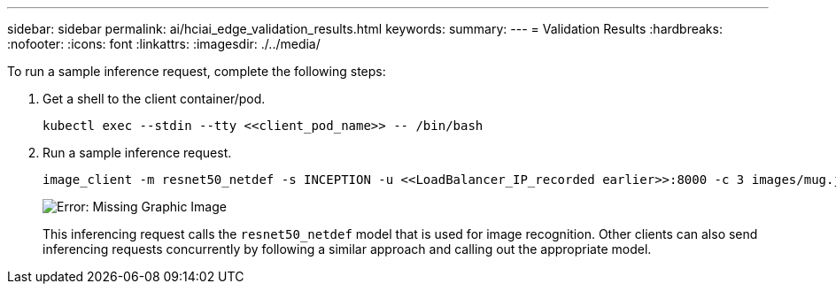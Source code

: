 ---
sidebar: sidebar
permalink: ai/hciai_edge_validation_results.html
keywords:
summary:
---
= Validation Results
:hardbreaks:
:nofooter:
:icons: font
:linkattrs:
:imagesdir: ./../media/

//
// This file was created with NDAC Version 2.0 (August 17, 2020)
//
// 2020-09-29 18:13:43.702834
//

[.lead]
To run a sample inference request, complete the following steps:

. Get a shell to the client container/pod.
+

....
kubectl exec --stdin --tty <<client_pod_name>> -- /bin/bash
....

. Run a sample inference request.
+

....
image_client -m resnet50_netdef -s INCEPTION -u <<LoadBalancer_IP_recorded earlier>>:8000 -c 3 images/mug.jpg
....
+

image:hciaiedge_image24.png[Error: Missing Graphic Image]
+

This inferencing request calls the `resnet50_netdef` model that is used for image recognition. Other clients can also send inferencing requests concurrently by following a similar approach and calling out the appropriate model.
